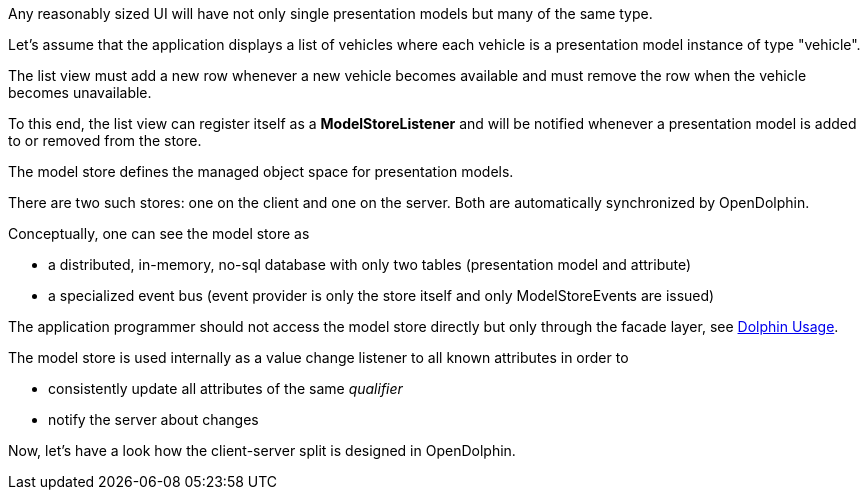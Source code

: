 Any reasonably sized UI will have not only single presentation models but many of the same type.

Let's assume that the application displays a list of vehicles where each vehicle is a
presentation model instance of type "vehicle".

The list view must add a new row whenever a new vehicle becomes available and must
remove the row when the vehicle becomes unavailable.

To this end, the list view can register itself as a *ModelStoreListener* and will
be notified whenever a presentation model is added to or removed from the store.

The model store defines the managed object space for presentation models.

There are two such stores: one on the client and one on the server.
Both are automatically synchronized by OpenDolphin.

Conceptually, one can see the model store as

* a distributed, in-memory, no-sql database with only two tables (presentation model and attribute)
* a specialized event bus (event provider is only the store itself and only ModelStoreEvents are issued)

The application programmer should not access the model store directly
but only through the facade layer, see link:./../ref/dolphin/usage.html[Dolphin Usage].

The model store is used internally as a value change listener to all known attributes in order to

* consistently update all attributes of the same _qualifier_
* notify the server about changes

Now, let's have a look how the client-server split is designed in OpenDolphin.
